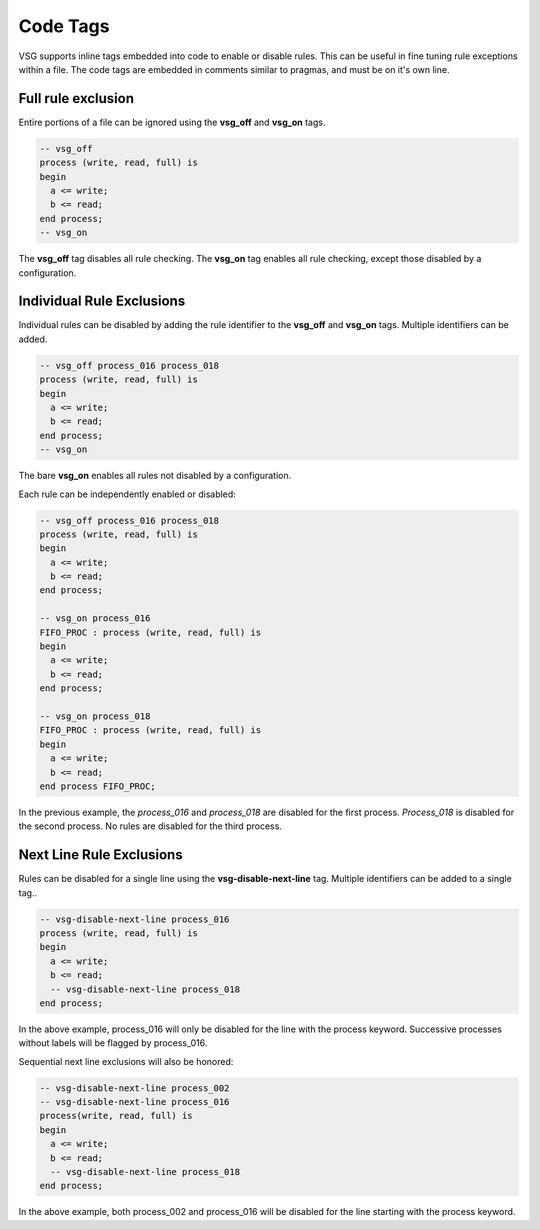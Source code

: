 Code Tags
=========

VSG supports inline tags embedded into code to enable or disable rules.
This can be useful in fine tuning rule exceptions within a file.
The code tags are embedded in comments similar to pragmas, and must be on it's own line.

Full rule exclusion
-------------------

Entire portions of a file can be ignored using the **vsg_off** and **vsg_on** tags.

.. code-block:: vhdl

    -- vsg_off
    process (write, read, full) is
    begin
      a <= write;
      b <= read;
    end process;
    -- vsg_on

The **vsg_off** tag disables all rule checking.
The **vsg_on** tag enables all rule checking, except those disabled by a configuration.

Individual Rule Exclusions
--------------------------

Individual rules can be disabled by adding the rule identifier to the **vsg_off** and **vsg_on** tags.
Multiple identifiers can be added.

.. code-block:: vhdl

   -- vsg_off process_016 process_018
   process (write, read, full) is
   begin
     a <= write;
     b <= read;
   end process;
   -- vsg_on

The bare **vsg_on** enables all rules not disabled by a configuration.

Each rule can be independently enabled or disabled:

.. code-block:: vhdl

   -- vsg_off process_016 process_018
   process (write, read, full) is
   begin
     a <= write;
     b <= read;
   end process;

   -- vsg_on process_016
   FIFO_PROC : process (write, read, full) is
   begin
     a <= write;
     b <= read;
   end process;

   -- vsg_on process_018
   FIFO_PROC : process (write, read, full) is
   begin
     a <= write;
     b <= read;
   end process FIFO_PROC;

In the previous example, the *process_016* and *process_018* are disabled for the first process.
*Process_018* is disabled for the second process.
No rules are disabled for the third process.

Next Line Rule Exclusions
-------------------------

Rules can be disabled for a single line using the **vsg-disable-next-line** tag.
Multiple identifiers can be added to a single tag..

.. code-block:: vhdl

   -- vsg-disable-next-line process_016
   process (write, read, full) is
   begin
     a <= write;
     b <= read;
     -- vsg-disable-next-line process_018
   end process;

In the above example, process_016 will only be disabled for the line with the process keyword.
Successive processes without labels will be flagged by process_016.

Sequential next line exclusions will also be honored:

.. code-block:: vhdl

   -- vsg-disable-next-line process_002
   -- vsg-disable-next-line process_016
   process(write, read, full) is
   begin
     a <= write;
     b <= read;
     -- vsg-disable-next-line process_018
   end process;

In the above example, both process_002 and process_016 will be disabled for the line starting with the process keyword.
